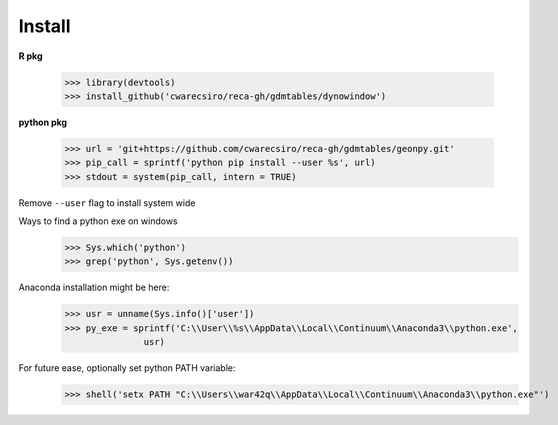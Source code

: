 Install
=======

**R pkg**

  >>> library(devtools)
  >>> install_github('cwarecsiro/reca-gh/gdmtables/dynowindow')


**python pkg**

  >>> url = 'git+https://github.com/cwarecsiro/reca-gh/gdmtables/geonpy.git'
  >>> pip_call = sprintf('python pip install --user %s', url)
  >>> stdout = system(pip_call, intern = TRUE)
Remove ``--user`` flag to install system wide  

Ways to find a python exe on windows
  >>> Sys.which('python')
  >>> grep('python', Sys.getenv())

Anaconda installation might be here:
  >>> usr = unname(Sys.info()['user'])
  >>> py_exe = sprintf('C:\\User\\%s\\AppData\\Local\\Continuum\\Anaconda3\\python.exe',
                 usr)

For future ease, optionally set python PATH variable:
  >>> shell('setx PATH "C:\\Users\\war42q\\AppData\\Local\\Continuum\\Anaconda3\\python.exe"')
